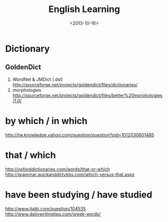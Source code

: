 #+TITLE: English Learning
#+DATE: <2013-10-16>

* Dictionary

** GoldenDict

   1. WordNet & JMDict (.dsl)
      http://sourceforge.net/projects/goldendict/files/dictionaries/
   2. morphologies
      http://sourceforge.net/projects/goldendict/files/better%20morphologies/1.0/

* by which / in which

http://tw.knowledge.yahoo.com/question/question?qid=1012030601485

* that / which

http://oxforddictionaries.com/words/that-or-which
http://grammar.quickanddirtytips.com/which-versus-that.aspx

* have been studying / have studied

http://www.italki.com/question/104535
http://www.dailywritingtips.com/greek-words/
